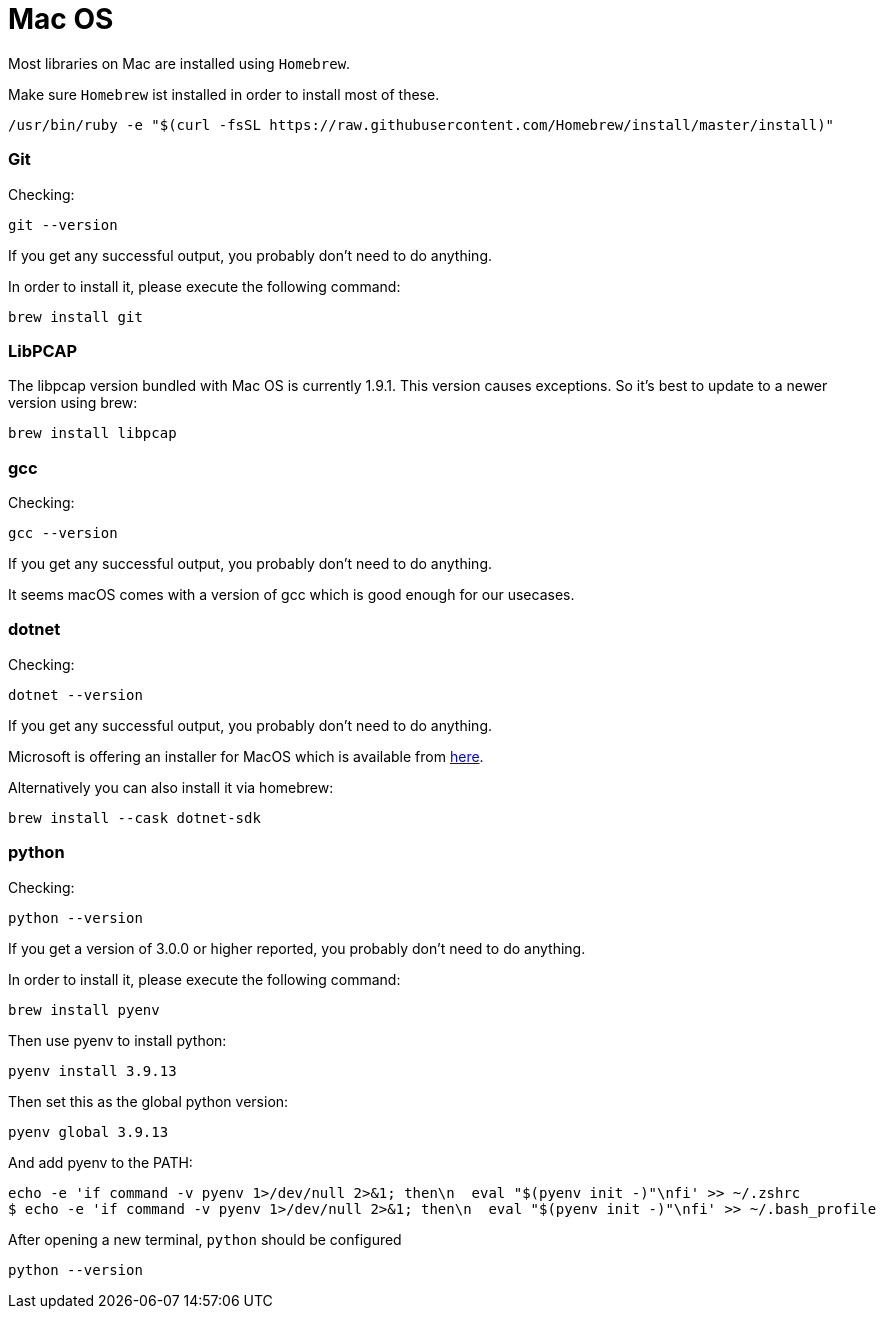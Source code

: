 //
//  Licensed to the Apache Software Foundation (ASF) under one or more
//  contributor license agreements.  See the NOTICE file distributed with
//  this work for additional information regarding copyright ownership.
//  The ASF licenses this file to You under the Apache License, Version 2.0
//  (the "License"); you may not use this file except in compliance with
//  the License.  You may obtain a copy of the License at
//
//      https://www.apache.org/licenses/LICENSE-2.0
//
//  Unless required by applicable law or agreed to in writing, software
//  distributed under the License is distributed on an "AS IS" BASIS,
//  WITHOUT WARRANTIES OR CONDITIONS OF ANY KIND, either express or implied.
//  See the License for the specific language governing permissions and
//  limitations under the License.
//

= Mac OS

Most libraries on Mac are installed using `Homebrew`.

Make sure `Homebrew` ist installed in order to install most of these.

    /usr/bin/ruby -e "$(curl -fsSL https://raw.githubusercontent.com/Homebrew/install/master/install)"

=== Git

Checking:

 git --version

If you get any successful output, you probably don't need to do anything.

In order to install it, please execute the following command:

 brew install git

=== LibPCAP

The libpcap version bundled with Mac OS is currently 1.9.1.
This version causes exceptions.
So it's best to update to a newer version using brew:

   brew install libpcap

=== gcc

Checking:

 gcc --version

If you get any successful output, you probably don't need to do anything.

It seems macOS comes with a version of gcc which is good enough for our usecases.

=== dotnet

Checking:

 dotnet --version

If you get any successful output, you probably don't need to do anything.

Microsoft is offering an installer for MacOS which is available from https://dotnet.microsoft.com/download/dotnet-core/2.2[here].

Alternatively you can also install it via homebrew:

 brew install --cask dotnet-sdk

=== python

Checking:

 python --version

If you get a version of 3.0.0 or higher reported, you probably don't need to do anything.

In order to install it, please execute the following command:

 brew install pyenv

Then use pyenv to install python:

 pyenv install 3.9.13

Then set this as the global python version:

 pyenv global 3.9.13

And add pyenv to the PATH:

 echo -e 'if command -v pyenv 1>/dev/null 2>&1; then\n  eval "$(pyenv init -)"\nfi' >> ~/.zshrc
 $ echo -e 'if command -v pyenv 1>/dev/null 2>&1; then\n  eval "$(pyenv init -)"\nfi' >> ~/.bash_profile

After opening a new terminal, `python` should be configured

 python --version
